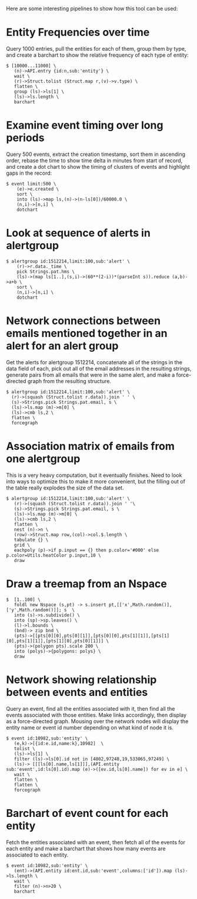 Here are some interesting pipelines to show how this tool can be used:

* Entity Frequencies over time
  Query 1000 entries, pull the entities for each of them, group them by
  type, and create a barchart to show the relative frequency of each
  type of entity:
#+BEGIN_SRC
  $ [10000...11000] \
     (n)->API.entry {id:n,sub:'entity'} \ 
     wait \
     (r)->Struct.tolist (Struct.map r,(v)->v.type) \
     flatten \
     group (ls)->ls[1] \
     (ls)->ls.length \
     barchart
#+END_SRC

* Examine event timing over long periods
  Query 500 events, extract the creation timestamp, sort them in
  ascending order, rebase the time to show time delta in minutes from
  start of record, and create a dot chart to show the timing of
  clusters of events and highlight gaps in the record:

#+BEGIN_SRC
  $ event limit:500 \
      (e)->e.created \
      sort \
      into (ls)->map ls,(n)->(n-ls[0])/60000.0 \
      (n,i)->[n,i] \
      dotchart
#+END_SRC

* Look at sequence of alerts in alertgroup

#+BEGIN_SRC
$ alertgroup id:1512214,limit:100,sub:'alert' \
    (r)->r.data._time \
    pick Strings.pat.hms \
    (ls)->(map ls[1..],(s,i)->(60**(2-i))*(parseInt s)).reduce (a,b)->a+b \
    sort \
    (n,i)->[n,i] \
    dotchart
#+END_SRC

* Network connections between emails mentioned together in an alert for an alert group
  Get the alerts for alertgroup 1512214, concatenate all of the
  strings in the data field of each, pick out all of the email
  addresses in the resulting strings, generate pairs from all emails
  that were in the same alert, and make a force-directed graph from
  the resulting structure.

#+BEGIN_SRC
  $ alertgroup id:1512214,limit:100,sub:'alert' \
    (r)->(squash (Struct.tolist r.data)).join ' ' \
    (s)->Strings.pick Strings.pat.email, s \
    (ls)->ls.map (m)->m[0] \
    (ls)->cmb ls,2 \
    flatten \
    forcegraph
#+END_SRC

* Association matrix of emails from one alertgroup
  This is a very heavy computation, but it eventually finishes. Need
  to look into ways to optimize this to make it more convenient, but
  the filling out of the table really explodes the size of the data
  set.

#+BEGIN_SRC
  $ alertgroup id:1512214,limit:100,sub:'alert' \
     (r)->(squash (Struct.tolist r.data)).join ' '\
     (s)->Strings.pick Strings.pat.email, s \
     (ls)->ls.map (m)->m[0] \
     (ls)->cmb ls,2 \
     flatten \
     nest (n)->n \
     (row)->Struct.map row,(col)->col.$.length \
     tabulate {} \
     grid \
     eachpoly (p)->if p.input == {} then p.color='#000' else p.color=Utils.heatColor p.input,10 \
     draw
#+END_SRC
 
* Draw a treemap from an Nspace
#+BEGIN_SRC
 $  [1..100] \
    foldl new Nspace (s,pt) -> s.insert pt,[['x',Math.random()],['y',Math.random()]]; s  \
    into (s)->s.subdivide() \
    into (sp)->sp.leaves() \
    (l)->l.bounds \
    (bnd)-> zip bnd \
    (pts)->[[pts[0][0],pts[0][1]],[pts[0][0],pts[1][1]],[pts[1][0],pts[1][1]],[pts[1][0],pts[0][1]]] \
    (pts)->(polygon pts).scale 200 \
    into (polys)->{polygons: polys} \
    draw
#+END_SRC

* Network showing relationship between events and entities
  Query an event, find all the entities associated with it, then find
  all the events associated with those entities. Make links
  accordingly, then display as a force-directed graph. Mousing over
  the network nodes will display the entity name or event id number
  depending on what kind of node it is.

#+BEGIN_SRC
  $ event id:10982,sub:'entity' \
     (e,k)->[{id:e.id,name:k},10982]  \
     tolist \
     (ls)->ls[1] \
     filter (ls)->ls[0].id not in [4802,97248,19,533065,97249] \
     (ls)-> [[[ls[0].name,ls[1]]],(API.entity sub:'event',id:ls[0].id).map (e)->([ev.id,ls[0].name]) for ev in e] \
     wait \
     flatten \
     flatten \
     forcegraph
#+END_SRC

* Barchart of event count for each entity
  Fetch the entities associated with an event, then fetch all of the
  events for each entity and make a barchart that shows how many
  events are associated to each entity.

#+BEGIN_SRC
  $ event id:10982,sub:'entity' \
     (ent)->(API.entity id:ent.id,sub:'event',columns:['id']).map (ls)->ls.length \
     wait \
     filter (n)->n>20 \
     barchart
#+END_SRC
